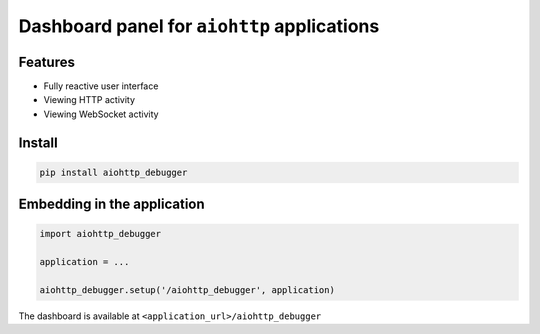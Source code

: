 Dashboard panel for ``aiohttp`` applications
============================================


Features
********

- Fully reactive user interface
- Viewing HTTP activity 
- Viewing WebSocket activity 

Install
*******

.. code-block:: shell
        
    pip install aiohttp_debugger

Embedding in the application
****************************

.. code-block:: python
        
    import aiohttp_debugger

    application = ...
    
    aiohttp_debugger.setup('/aiohttp_debugger', application)


The dashboard is available at ``<application_url>/aiohttp_debugger``
